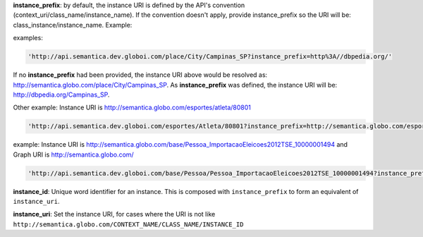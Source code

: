 
**instance_prefix**: by default, the instance URI is defined by the API's convention (context_uri/class_name/instance_name). If the convention doesn't apply, provide instance_prefix so the URI will be: class_instance/instance_name.  Example:

examples:

.. code-block:: http

  'http://api.semantica.dev.globoi.com/place/City/Campinas_SP?instance_prefix=http%3A//dbpedia.org/'

If no **instance_prefix** had been provided, the instance URI above would be resolved as: http://semantica.globo.com/place/City/Campinas_SP. As **instance_prefix** was defined, the instance URI will be: http://dbpedia.org/Campinas_SP.

Other example: Instance URI is http://semantica.globo.com/esportes/atleta/80801

.. code-block:: http

  'http://api.semantica.dev.globoi.com/esportes/Atleta/80801?instance_prefix=http://semantica.globo.com/esportes/atleta/'


example: Instance URI is http://semantica.globo.com/base/Pessoa_ImportacaoEleicoes2012TSE_10000001494 and Graph URI is http://semantica.globo.com/

.. code-block:: http

  'http://api.semantica.dev.globoi.com/base/Pessoa/Pessoa_ImportacaoEleicoes2012TSE_10000001494?instance_prefix=base&graph_uri=glb'

**instance_id**: Unique word identifier for an instance. This is composed with ``instance_prefix`` to form an equivalent of ``instance_uri``.

**instance_uri**: Set the instance URI, for cases where the URI is not like ``http://semantica.globo.com/CONTEXT_NAME/CLASS_NAME/INSTANCE_ID``
